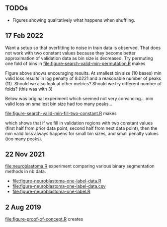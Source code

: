 ** TODOs

- Figures showing qualitatively what happens when shuffling.

** 17 Feb 2022

Want a setup so that overfitting to noise in train data is
observed. That does not work with two constant values because they
become better approximation of validation data as bin size is
decreased. Try permuting one fold of bins in
[[file:figure-search-valid-min-permutation.R]] makes

[[file:figure-search-valid-min-permutation.png]]

Figure above shows encouraging results. At smallest bin size (10
bases) min valid loss results in log penalty of 8.0221 and a
reasonable number of peaks (11). Should we also look at other metrics?
Should we try different number of folds? (this was with 3)

Below was original experiment which seemed not very convincing... min
valid loss on smallest bin size had too many peaks...

[[file:figure-search-valid-min-fill-two-constant.R]] makes

[[file:figure-search-valid-min-fill-two-constant.png]]

which shows that if we fill in validation regions with two constant
values (first half from prior data point, second half from next data
point), then the min valid loss always happens for small bin sizes,
and small penalty values (too many peaks).

** 22 Nov 2021

[[file:neuroblastoma.R]] experiment comparing various binary segmentation
methods in nb data.
- [[file:figure-neuroblastoma-one-label-data.R]]
- [[file:figure-neuroblastoma-one-label-data.csv]]
- [[file:figure-neuroblastoma-one-label.R]]

** 2 Aug 2019

[[file:figure-proof-of-concept.R]] creates

[[file:figure-proof-of-concept.png]]


